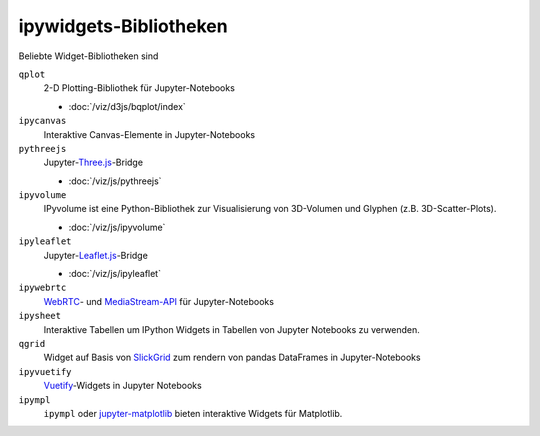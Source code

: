 ipywidgets-Bibliotheken
=======================

Beliebte Widget-Bibliotheken sind

``qplot``
    2-D Plotting-Bibliothek für Jupyter-Notebooks

    * :doc:`/viz/d3js/bqplot/index`

``ipycanvas``
    Interaktive Canvas-Elemente in Jupyter-Notebooks

    .. toctree::
       :maxdepth: 1

       ipycanvas.ipynb

``pythreejs``
    Jupyter-`Three.js <https://threejs.org/>`_-Bridge

    * :doc:`/viz/js/pythreejs`

``ipyvolume``
    IPyvolume ist eine Python-Bibliothek zur Visualisierung von 3D-Volumen und
    Glyphen (z.B. 3D-Scatter-Plots). 

    * :doc:`/viz/js/ipyvolume`

``ipyleaflet``
    Jupyter-`Leaflet.js <https://leafletjs.com/>`_-Bridge

    * :doc:`/viz/js/ipyleaflet`

``ipywebrtc``
    `WebRTC <https://webrtc.org/>`_- und `MediaStream-API
    <https://developer.mozilla.org/en-US/docs/Web/API/MediaStream>`_ für
    Jupyter-Notebooks

    .. toctree::
       :maxdepth: 1

       ipywebrtc.ipynb

``ipysheet``
    Interaktive Tabellen um IPython Widgets in Tabellen von Jupyter Notebooks
    zu verwenden.

    .. toctree::
       :maxdepth: 1

       ipysheet.ipynb

``qgrid``
    Widget auf Basis von `SlickGrid <https://github.com/mleibman/SlickGrid>`_
    zum rendern von pandas DataFrames in Jupyter-Notebooks

    .. toctree::
       :maxdepth: 1

       qgrid.ipynb

``ipyvuetify``
    `Vuetify <https://v15.vuetifyjs.com/en/>`_-Widgets in Jupyter Notebooks

    .. toctree::
       :maxdepth: 1

       ipyvuetify.ipynb

``ipympl``
    ``ipympl`` oder `jupyter-matplotlib
    <https://github.com/matplotlib/jupyter-matplotlib>`_ bieten interaktive
    Widgets für Matplotlib.

    .. toctree::
       :maxdepth: 1

       ipympl.ipynb


